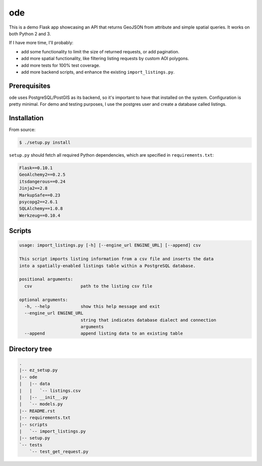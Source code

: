 ode
===
This is a demo Flask app showcasing an API that returns GeoJSON from
attribute and simple spatial queries. It works on both Python 2 and 3.

If I have more time, I'll probably:

* add some functionality to limit the size of returned requests, or add
  pagination.
* add more spatial functionality, like filtering listing requests by custom
  AOI polygons.
* add more tests for 100% test coverage.
* add more backend scripts, and enhance the existing ``import_listings.py``.

Prerequisites
-------------
ode uses PostgreSQL/PostGIS as its backend, so it's important to have that
installed on the system. Configuration is pretty minimal. For demo and testing
purposes, I use the postgres user and create a database called listings.

Installation
------------
From source:

.. code:: bash

        $ ./setup.py install

``setup.py`` should fetch all required Python dependencies, which are
specified in ``requirements.txt``:

.. code::

        Flask==0.10.1
        GeoAlchemy2==0.2.5
        itsdangerous==0.24
        Jinja2==2.8
        MarkupSafe==0.23
        psycopg2==2.6.1
        SQLAlchemy==1.0.8
        Werkzeug==0.10.4

Scripts
-------

.. code::

        usage: import_listings.py [-h] [--engine_url ENGINE_URL] [--append] csv

        This script imports listing information from a csv file and inserts the data
        into a spatially-enabled listings table within a PostgreSQL database.

        positional arguments:
          csv                   path to the listing csv file

        optional arguments:
          -h, --help            show this help message and exit
          --engine_url ENGINE_URL
                                string that indicates database dialect and connection
                                arguments
          --append              append listing data to an existing table


Directory tree
--------------

.. code::

        .
        |-- ez_setup.py
        |-- ode
        |   |-- data
        |   |   `-- listings.csv
        |   |-- __init__.py
        |   `-- models.py
        |-- README.rst
        |-- requirements.txt
        |-- scripts
        |   `-- import_listings.py
        |-- setup.py
        `-- tests
            `-- test_get_request.py

